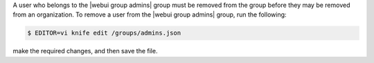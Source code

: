 .. This is an included how-to. 

A user who belongs to the |webui group admins| group must be removed from the group before they may be removed from an organization. To remove a user from the |webui group admins| group, run the following:

.. code-block:: bash

   $ EDITOR=vi knife edit /groups/admins.json

make the required changes, and then save the file.
